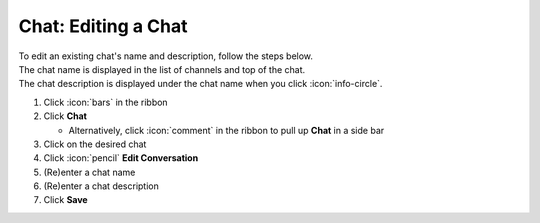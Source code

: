 Chat: Editing a Chat
====================

| To edit an existing chat's name and description, follow the steps below.
| The chat name is displayed in the list of channels and top of the chat.
| The chat description is displayed under the chat name when you click :icon:`info-circle`.

#. Click :icon:`bars` in the ribbon
#. Click **Chat**

   * Alternatively, click :icon:`comment` in the ribbon to pull up **Chat** in a side bar
#. Click on the desired chat
#. Click :icon:`pencil` **Edit Conversation**
#. (Re)enter a chat name
#. (Re)enter a chat description
#. Click **Save**
